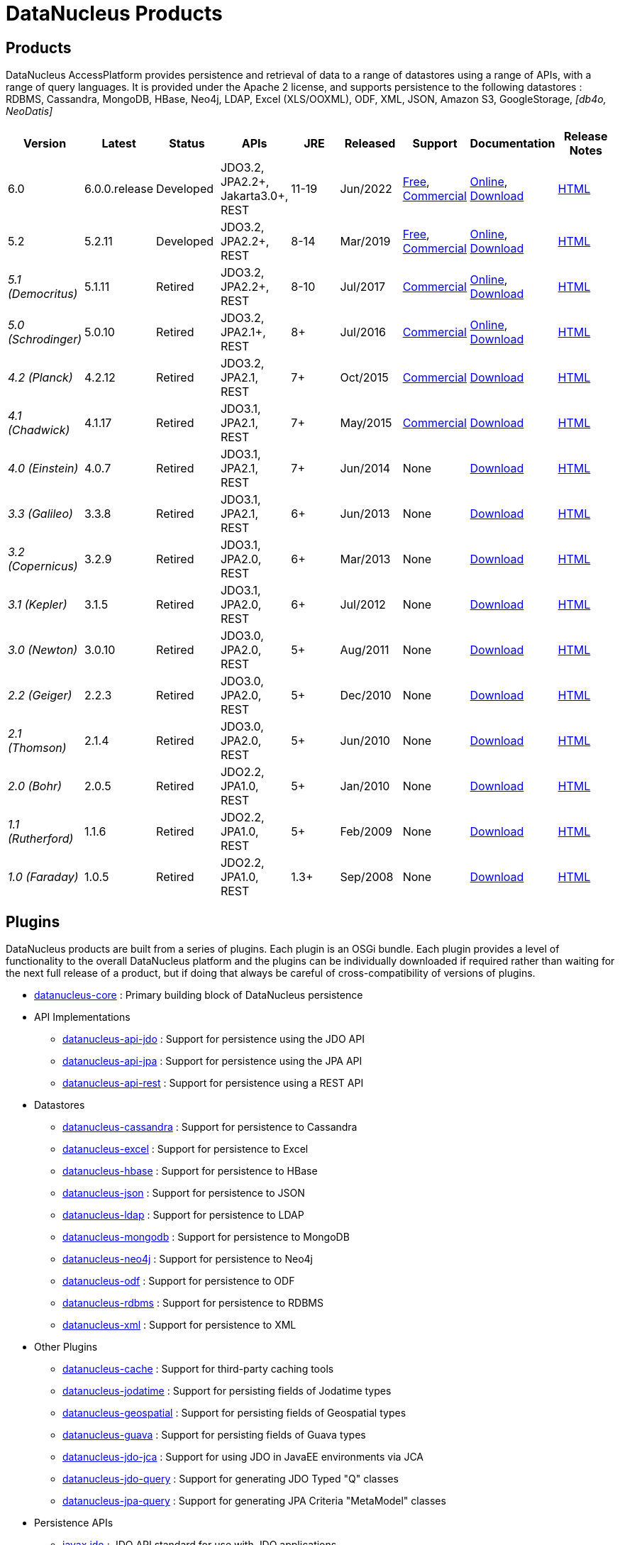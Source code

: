 [[products]]
= DataNucleus Products
:_basedir: ../
:_imagesdir: images/
:notoc:



== Products

DataNucleus AccessPlatform provides persistence and retrieval of data to a range of datastores using a range of APIs, with a range of query languages. 
It is provided under the Apache 2 license, and supports persistence to the following datastores : RDBMS, Cassandra, MongoDB, HBase, Neo4j, LDAP, Excel (XLS/OOXML), ODF, XML, JSON, 
Amazon S3, GoogleStorage, _[db4o, NeoDatis]_


[cols="1,1,1,1,1,1,1,1,1", options="header"]
|===
|Version
|Latest
|Status
|APIs
|JRE
|Released
|Support
|Documentation
|Release Notes

|6.0
|6.0.0.release
|Developed
|JDO3.2, JPA2.2+, Jakarta3.0+, REST
|11-19
|Jun/2022
|link:../support.html#free[Free], link:../support.html#commercial[Commercial]
|http://www.datanucleus.org/products/accessplatform_6_0/index.html[Online],
https://sourceforge.net/projects/datanucleus/files/datanucleus-docs/6.0/[Download]
|link:news/access_platform_6_0.html[HTML]

|5.2
|5.2.11
|Developed
|JDO3.2, JPA2.2+, REST
|8-14
|Mar/2019
|link:../support.html#free[Free], link:../support.html#commercial[Commercial]
|http://www.datanucleus.org/products/accessplatform_5_2/index.html[Online],
https://sourceforge.net/projects/datanucleus/files/datanucleus-docs/5.2/[Download]
|link:news/access_platform_5_2.html[HTML]

|_5.1 (Democritus)_
|5.1.11
|Retired
|JDO3.2, JPA2.2+, REST
|8-10
|Jul/2017
|link:../support.html#commercial[Commercial]
|http://www.datanucleus.org/products/accessplatform_5_1/index.html[Online],
https://sourceforge.net/projects/datanucleus/files/datanucleus-docs/5.1/[Download]
|link:news/access_platform_5_1.html[HTML]

|_5.0 (Schrodinger)_
|5.0.10
|Retired
|JDO3.2, JPA2.1+, REST
|8+
|Jul/2016
|link:../support.html#commercial[Commercial]
|http://www.datanucleus.org/products/accessplatform_5_0/index.html[Online],
https://sourceforge.net/projects/datanucleus/files/datanucleus-docs/5.0/[Download]
|link:news/access_platform_5_0.html[HTML]

|_4.2 (Planck)_
|4.2.12
|Retired
|JDO3.2, JPA2.1, REST
|7+
|Oct/2015
|link:../support.html#commercial[Commercial]
|https://sourceforge.net/projects/datanucleus/files/datanucleus-accessplatform/4.2.0.release/[Download]
|link:news/access_platform_4_2.html[HTML]

|_4.1 (Chadwick)_
|4.1.17
|Retired
|JDO3.1, JPA2.1, REST
|7+
|May/2015
|link:../support.html#commercial[Commercial]
|https://sourceforge.net/projects/datanucleus/files/datanucleus-accessplatform/4.1.0.release/[Download]
|link:news/access_platform_4_1.html[HTML]

|_4.0 (Einstein)_
|4.0.7
|Retired
|JDO3.1, JPA2.1, REST
|7+
|Jun/2014
|None
|https://sourceforge.net/projects/datanucleus/files/datanucleus-accessplatform/4.0.0.release/[Download]
|link:news/access_platform_4_0.html[HTML]

|_3.3 (Galileo)_
|3.3.8
|Retired
|JDO3.1, JPA2.1, REST
|6+
|Jun/2013
|None
|https://sourceforge.net/projects/datanucleus/files/datanucleus-accessplatform/3.3.0.release/[Download]
|link:news/access_platform_3_3.html[HTML]

|_3.2 (Copernicus)_
|3.2.9
|Retired
|JDO3.1, JPA2.0, REST
|6+
|Mar/2013
|None
|https://sourceforge.net/projects/datanucleus/files/datanucleus-accessplatform/3.2.0.release/[Download]
|link:news/access_platform_3_2.html[HTML]

|_3.1 (Kepler)_
|3.1.5
|Retired
|JDO3.1, JPA2.0, REST
|6+
|Jul/2012
|None
|https://sourceforge.net/projects/datanucleus/files/datanucleus-accessplatform/3.1.0.release/[Download]
|link:news/access_platform_3_1.html[HTML]

|_3.0 (Newton)_
|3.0.10
|Retired
|JDO3.0, JPA2.0, REST
|5+
|Aug/2011
|None
|https://sourceforge.net/projects/datanucleus/files/datanucleus-accessplatform/3.0.0.release/[Download]
|link:news/access_platform_3_0.html[HTML]

|_2.2 (Geiger)_
|2.2.3
|Retired
|JDO3.0, JPA2.0, REST
|5+
|Dec/2010
|None
|https://sourceforge.net/projects/datanucleus/files/datanucleus-accessplatform/2.2.0.release/[Download]
|link:news/access_platform_2_2.html[HTML]

|_2.1 (Thomson)_
|2.1.4
|Retired
|JDO3.0, JPA2.0, REST
|5+
|Jun/2010
|None
|https://sourceforge.net/projects/datanucleus/files/datanucleus-accessplatform/2.1.0.release/[Download]
|link:news/access_platform_2_1.html[HTML]

|_2.0 (Bohr)_
|2.0.5
|Retired
|JDO2.2, JPA1.0, REST
|5+
|Jan/2010
|None
|https://sourceforge.net/projects/datanucleus/files/datanucleus-accessplatform/2.0.0.release/[Download]
|link:news/access_platform_2_0.html[HTML]

|_1.1 (Rutherford)_
|1.1.6
|Retired
|JDO2.2, JPA1.0, REST
|5+
|Feb/2009
|None
|http://sourceforge.net/projects/datanucleus/files/datanucleus-accessplatform/1.1.0/[Download]
|link:news/access_platform_1_1.html[HTML]

|_1.0 (Faraday)_
|1.0.5
|Retired
|JDO2.2, JPA1.0, REST
|1.3+
|Sep/2008
|None
|http://sourceforge.net/projects/datanucleus/files/datanucleus-accessplatform/1.0.0/[Download]
|link:news/access_platform_1_0.html[HTML]
|===


== Plugins

DataNucleus products are built from a series of plugins. Each plugin is an OSGi bundle. 
Each plugin provides a level of functionality to the overall DataNucleus platform and the plugins can be individually downloaded if required rather than waiting for the next
full release of a product, but if doing that always be careful of cross-compatibility of versions of plugins.


* https://github.com/datanucleus/datanucleus-core[datanucleus-core] : Primary building block of DataNucleus persistence
* API Implementations
** https://github.com/datanucleus/datanucleus-api-jdo[datanucleus-api-jdo] : Support for persistence using the JDO API
** https://github.com/datanucleus/datanucleus-api-jpa[datanucleus-api-jpa] : Support for persistence using the JPA API
** https://github.com/datanucleus/datanucleus-api-rest[datanucleus-api-rest] : Support for persistence using a REST API
* Datastores
** https://github.com/datanucleus/datanucleus-cassandra[datanucleus-cassandra] : Support for persistence to Cassandra
** https://github.com/datanucleus/datanucleus-excel[datanucleus-excel] : Support for persistence to Excel
** https://github.com/datanucleus/datanucleus-hbase[datanucleus-hbase] : Support for persistence to HBase
** https://github.com/datanucleus/datanucleus-json[datanucleus-json] : Support for persistence to JSON
** https://github.com/datanucleus/datanucleus-ldap[datanucleus-ldap] : Support for persistence to LDAP
** https://github.com/datanucleus/datanucleus-mongodb[datanucleus-mongodb] : Support for persistence to MongoDB
** https://github.com/datanucleus/datanucleus-neo4j[datanucleus-neo4j] : Support for persistence to Neo4j
** https://github.com/datanucleus/datanucleus-odf[datanucleus-odf] : Support for persistence to ODF
** https://github.com/datanucleus/datanucleus-rdbms[datanucleus-rdbms] : Support for persistence to RDBMS
** https://github.com/datanucleus/datanucleus-xml[datanucleus-xml] : Support for persistence to XML
* Other Plugins
** https://github.com/datanucleus/datanucleus-cache[datanucleus-cache] : Support for third-party caching tools
** https://github.com/datanucleus/datanucleus-jodatime[datanucleus-jodatime] : Support for persisting fields of Jodatime types
** https://github.com/datanucleus/datanucleus-geospatial[datanucleus-geospatial] : Support for persisting fields of Geospatial types
** https://github.com/datanucleus/datanucleus-guava[datanucleus-guava] : Support for persisting fields of Guava types
** https://github.com/datanucleus/datanucleus-jdo-jca[datanucleus-jdo-jca] : Support for using JDO in JavaEE environments via JCA
** https://github.com/datanucleus/datanucleus-jdo-query[datanucleus-jdo-query] : Support for generating JDO Typed "Q" classes
** https://github.com/datanucleus/datanucleus-jpa-query[datanucleus-jpa-query] : Support for generating JPA Criteria "MetaModel" classes
* Persistence APIs
** https://github.com/datanucleus/javax.jdo[javax.jdo] : JDO API standard for use with JDO applications
** https://github.com/datanucleus/javax.persistence[javax.persistence] : JPA API standard for use with JPA applications
* Tools
** https://github.com/datanucleus/datanucleus-maven-plugin[datanucleus-maven-plugin] : For developing applications using DataNucleus and Maven
** https://github.com/datanucleus/datanucleus-eclipse-plugin[datanucleus-eclipse-plugin] : For developing application using DataNucleus in Eclipse
* Inactive Plugins
** https://github.com/datanucleus/datanucleus-neodatis[datanucleus-neodatis] : Support for persistence to NeoDatis. Supported up to and including DataNucleus v5.0
** https://github.com/datanucleus/datanucleus-java8[datanucleus-java8] : Support for persisting fields of Java 1.8 types in DataNucleus v4.x only.
** https://github.com/datanucleus/datanucleus-idea-plugin[datanucleus-idea-plugin] : For developing applications using DataNucleus in Intellij IDEA
** datanucleus-db4o - no longer supported (supported up to and including DataNucleus v3.0). Code still present in SourceForge if required
** datanucleus-db4o-sql - no longer supported (supported up to and including DataNucleus v3.0). Code still present in SourceForge if required
** datanucleus-java5 - now part of datanucleus-core and datanucleus-api-jpa
** datanucleus-enhancer - now part of datanucleus-core
** datanucleus-javaxtime - now part of datanucleus-core
** datanucleus-awtgeom - now part of datanucleus-geospatial
** datanucleus-xmltypeoracle - now part of datanucleus-rdbms
** datanucleus-connectionpool - now part of datanucleus-rdbms
** datanucleus-spatial - now part of datanucleus-geospatial
** datanucleus-management - now part of datanucleus-core
** maven1 - no longer used, since Maven1 is deprecated

